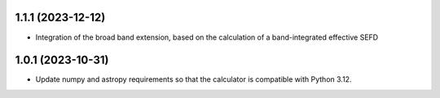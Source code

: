 1.1.1 (2023-12-12)
++++++++++++++++++
- Integration of the broad band extension, based on the calculation of a band-integrated effective SEFD

1.0.1 (2023-10-31)
++++++++++++++++++

- Update numpy and astropy requirements so that the calculator is compatible with Python 3.12.
